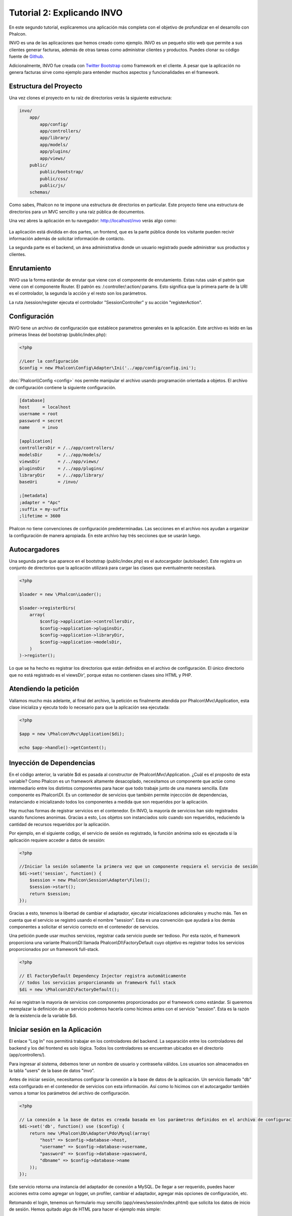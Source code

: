 Tutorial 2: Explicando INVO
===========================
En este segundo tutorial, explicaremos una aplicación más completa con el objetivo de profundizar en el desarrollo
con Phalcon.

INVO es una de las aplicaciones que hemos creado como ejemplo. INVO es un pequeño sitio web que permite a sus clientes
generar facturas, además de otras tareas como administrar clientes y productos. Puedes clonar su código fuente de Github_.

Adicionalmente, INVO fue creada con `Twitter Bootstrap`_ como framework en el cliente. A pesar que la aplicación
no genera facturas sirve como ejemplo para entender muchos aspectos y funcionalidades en el framework.

Estructura del Proyecto
-----------------------
Una vez clones el proyecto en tu raíz de directorios verás la siguiente estructura:

.. code-block:: bash

    invo/
        app/
            app/config/
            app/controllers/
            app/library/
            app/models/
            app/plugins/
            app/views/
        public/
            public/bootstrap/
            public/css/
            public/js/
        schemas/

Como sabes, Phalcon no te impone una estructura de directorios en particular. Este proyecto tiene una
estructura de directorios para un MVC sencillo y una raíz pública de documentos.

Una vez abres la aplicación en tu navegador: http://localhost/invo verás algo como:

.. figure:: ../_static/img/invo-1.png
   :align: center

La aplicación está dividida en dos partes, un frontend, que es la parte pública donde los visitante pueden recivir 
información además de solicitar información de contácto.

La segunda parte es el backend, un área administrativa donde un usuario registrado puede administrar
sus productos y clientes.

Enrutamiento
------------
INVO usa la forma estándar de enrutar que viene con el componente de enrutamiento. Estas rutas
usán el patrón que viene con el componente Router. El patrón es: /:controller/:action/:params.
Esto significa que la primera parte de la URI es el controlador, la segunda la acción y el resto
son los parámetros.

La ruta /session/register ejecuta el controlador "SessionController" y su acción "registerAction".

Configuración
-------------
INVO tiene un archivo de configuración que establece parametros generales en la aplicación.
Este archivo es leído en las primeras líneas del bootstrap (public/index.php):

.. code-block:: php

    <?php

    //Leer la configuración
    $config = new Phalcon\Config\Adapter\Ini('../app/config/config.ini');

:doc:`Phalcon\\Config <config>` nos permite manipular el archivo usando programación orientada a objetos.
El archivo de configuración contiene la siguiente configuración.

.. code-block:: ini

    [database]
    host     = localhost
    username = root
    password = secret
    name     = invo

    [application]
    controllersDir = /../app/controllers/
    modelsDir      = /../app/models/
    viewsDir       = /../app/views/
    pluginsDir     = /../app/plugins/
    libraryDir     = /../app/library/
    baseUri        = /invo/

    ;[metadata]
    ;adapter = "Apc"
    ;suffix = my-suffix
    ;lifetime = 3600

Phalcon no tiene convenciones de configuración predeterminadas. Las secciones en el archivo nos ayudan a organizar la configuración
de manera apropiada. En este archivo hay trés secciones que se usarán luego.

Autocargadores
-----------
Una segunda parte que aparece en el bootstrap (public/index.php) es el autocargador (autoloader). Este registra un conjunto
de directorios que la aplicación utilizará para cargar las clases que eventualmente necesitará.

.. code-block:: php

    <?php

    $loader = new \Phalcon\Loader();

    $loader->registerDirs(
        array(
            $config->application->controllersDir,
            $config->application->pluginsDir,
            $config->application->libraryDir,
            $config->application->modelsDir,
        )
    )->register();

Lo que se ha hecho es registrar los directorios que están definidos en el archivo de configuración. El único
directorio que no está registrado es el viewsDir', porque estas no contienen clases sino HTML y PHP.

Atendiendo la petición
----------------------
Vallamos mucho más adelante, al final del archivo, la petición es finalmente atendida por Phalcon\\Mvc\\Application,
esta clase inicializa y ejecuta todo lo necesario para que la aplicación sea ejecutada:

.. code-block:: php

    <?php

    $app = new \Phalcon\Mvc\Application($di);

    echo $app->handle()->getContent();

Inyección de Dependencias
-------------------------
En el código anterior, la variable $di es pasada al constructor de Phalcon\\Mvc\\Application.
¿Cuál es el proposito de esta variable? Como Phalcon es un framework altamente desacoplado, necesitamos un componente
que actúe como intermediario entre los distintos componentes para hacer que todo trabaje junto de una manera sencilla.
Este componente es Phalcon\\DI. Es un contenedor de servicios que también permite injeccción de dependencias,
instanciando e inicializando todos los componentes a medida que son requeridos por la aplicación.

Hay muchas formas de registrar servicios en el contenedor. En INVO, la mayoría de servicios han sido registrados
usando funciones anonimas. Gracias a esto, Los objetos son instanciados solo cuando son requeridos, reduciendo
la cantidad de recursos requeridos por la aplicación.

Por ejemplo, en el siguiente codigo, el servicio de sesión es registrado, la función anónima solo es ejecutada
si la aplicación requiere acceder a datos de sessión:

.. code-block:: php

    <?php

    //Iniciar la sesión solamente la primera vez que un componente requiera el servicio de sesión
    $di->set('session', function() {
        $session = new Phalcon\Session\Adapter\Files();
        $session->start();
        return $session;
    });

Gracias a esto, tenemos la libertad de cambiar el adaptador, ejecutar inicializaciones adicionales y mucho más.
Ten en cuenta que el servicio se registró usando el nombre "session". Esta es una convención que ayudará a los demás
componentes a solicitar el servicio correcto en el contenedor de servicios.

Una petición puede usar muchos servicios, registrar cada servicio puede ser tedioso. Por esta razón,
el framework proporciona una variante Phalcon\\DI llamada Phalcon\\DI\\FactoryDefault cuyo objetivo es registrar
todos los servicios proporcionados por un framework full-stack.

.. code-block:: php

    <?php

    // El FactoryDefault Dependency Injector registra automáticamente
    // todos los servicios proporcionando un framework full stack
    $di = new \Phalcon\DI\FactoryDefault();

Así se registran la mayoria de servicios con componentes proporcionados por el framework como estándar. Si queremos
reemplazar la definición de un servicio podemos hacerla como hicimos antes con el servicio "session". Esta es la razón
de la existencia de la variable $di.

Iniciar sesión en la Aplicación
-------------------------------
El enlace "Log In" nos permitirá trabajar en los controladores del backend. La separación entre los controladores
del backend y los del frontend es solo lógica. Todos los controladores se encuentran ubicados en el directorio
(app/controllers/).

Para ingresar al sistema, debemos tener un nombre de usuario y contraseña válidos. Los usuarios son almacenados
en la tabla "users" de la base de datos "invo".

Antes de iniciar sesión, necesitamos configurar la conexión a la base de datos de la aplicación. Un servicio
llamado "db" esta configurado en el contenedor de servicios con esta información. Así como lo hicimos con el
autocargador también vamos a tomar los parámetros del archivo de configuración.

.. code-block:: php

    <?php

    // La conexión a la base de datos es creada basada en los parámetros definidos en el archivo de configuración
    $di->set('db', function() use ($config) {
        return new \Phalcon\Db\Adapter\Pdo\Mysql(array(
            "host" => $config->database->host,
            "username" => $config->database->username,
            "password" => $config->database->password,
            "dbname" => $config->database->name
        ));
    });

Este servicio retorna una instancia del adaptador de conexión a MySQL. De llegar a ser requerido, puedes hacer
acciones extra como agregar un logger, un profiler, cambiar el adaptador, agregar más opciones de configuración, etc.

Retomando el login, tenemos un formulario muy sencillo (app/views/session/index.phtml) que solicita los datos de inicio de
sesión. Hemos quitado algo de HTML para hacer el ejemplo más simple:

.. code-block:: html+php

    <?php echo Tag::form('session/start') ?>

        <label for="email">Nombre de usuario/Correo electrónico</label>
        <?php echo Tag::textField(array("email", "size" => "30")) ?>

        <label for="password">Contraseña</label>
        <?php echo Tag::passwordField(array("password", "size" => "30")) ?>

        <?php echo Tag::submitButton(array('Autenticar')) ?>

    </form>

SessionController::startAction (app/controllers/SessionController.phtml) tiene la tarea de validar los
datos ingresados verificando si el usuario existe y sus credenciales son validas:

.. code-block:: php

    <?php

    class SessionController extends ControllerBase
    {

        // ...

        private function _registerSession($user)
        {
            $this->session->set('auth', array(
                'id' => $user->id,
                'name' => $user->name
            ));
        }

        public function startAction()
        {
            if ($this->request->isPost()) {

                //Recibir los datos ingresados por el usuario
                $email = $this->request->getPost('email', 'email');
                $password = $this->request->getPost('password');

                $password = sha1($password);

                //Buscar el usuario en la base de datos
                $user = Users::findFirst(array(
                    "email = :email: AND password = :password: AND active = 'Y'",
                    "bind" => array('email' => $email, 'password' => $password)
                ));
                if ($user != false) {

                    $this->_registerSession($user);

                    $this->flash->success('Welcome ' . $user->name);
                    //Redireccionar la ejecución si el usuario es valido
                    return $this->dispatcher->forward(array(
                        'controller' => 'invoices',
                        'action' => 'index'
                    ));
                }

                $this->flash->error('Wrong email/password');
            }

            //Redireccionar a el forma de login nuevamente
            return $this->dispatcher->forward(array(
                'controller' => 'session',
                'action' => 'index'
            ));

        }

    }

Por simplicidad, hemos usado "sha1_" para guardar los passwords en la base de datos, sin embargo, este
algoritmo no es recomendado para aplicaciones reales, usa mejor " :doc:`bcrypt <security>`".

Como pudiste ver, muchos atributos públicos fueron accedidos desde el controlador como: $this->flash, $this->request y $this->session.
Estos son servicios en el contenedor de servicios anteriormente. Cuando ellos son accedidos la primera vez, son injectados
como parte del controlador.

Estos servicios son compartidos, esto significa que siempre que accedamos a ellos estaremos accediendo a la misma instancia
sin importar desde donde los solicitemos.

Por ejemplo, aquí invocamos el servicio "session" y luego almacenamos la identidad del usuario logueado en la variable 'auth':

.. code-block:: php

    <?php

    $this->session->set('auth', array(
        'id' => $user->id,
        'name' => $user->name
    ));

Asegurando el Backend
---------------------
El backend es una área privada donde solamente los usuarios registrados tienen acceso. Por lo tanto, es necesario
chequear que solo usuarios registrados tengan acceso a esos controladores. Si no estás logueado en la aplicación y
tratas, por ejemplo de acceder al controlador 'products' (que es privado) entonces verás una pantalla como esta:

.. figure:: ../_static/img/invo-2.png
   :align: center

Cada vez que alguien intente acceder a cualquier controlador/acción, la aplicación verifica si el perfil actual (en sesión)
tiene acceso a él, en caso contrario visualiza un mensaje como el anterior y redirecciona el usuario al inicio de la página.

Ahora, descubramos como la aplicación logra esto. La primera cosa a saber es que hay un componente llamado
:doc:`Dispatcher <dispatching>`. Este es informado sobre la ruta encontrada por componente el :doc:`Router <routing>`.
Luego es responsable de cargar el controlador apropiado y ejecutar la acción correspondiente.

Normalmente, el framework crea el dispatcher automaticamente. En nuestro caso como debemos verificar
antes de ejecutar las acciones y revisar si el usuario tiene acceso a ellas. Para lograr esto, debemos
reemplazar la creación automática y crear una función en el bootstrap.

.. code-block:: php

    <?php

    $di->set('dispatcher', function() use ($di) {
        $dispatcher = new Phalcon\Mvc\Dispatcher();
        return $dispatcher;
    });

Ahora tenemos total control sobre como el Dispatcher es inicializado y usado en la aplicación. Muchos componentes
del framework lanzan eventos que nos permiten cambiar el funcionamiento interno o su operación. Así como el inyector
de dependencias funciona como intermedario de componentes, un nuevo componente llamado :doc:`EventsManager <events>`
nos ayuda a interceptar eventos producidos por un componente enrutando los eventos a los listeners.

Administración de Events
^^^^^^^^^^^^^^^^^^^^^^^^
Un :doc:`EventsManager <events>` nos permite agregar listeners a un tipo particular de evento. El tipo que
nos interesa ahora es "dispatch", el siguiente código filtra todos los eventos producidos por Dispatcher:

.. code-block:: php

    <?php

    $di->set('dispatcher', function() use ($di) {

        //Crear un administrador de eventos
        $eventsManager = new Phalcon\Events\Manager();

        //Instanciar el plugin de seguridad
        $security = new Security($di);

        //Enviar todos los eventos producidos en el Dispatcher al Security plugin
        $eventsManager->attach('dispatch', $security);

        $dispatcher = new Phalcon\Mvc\Dispatcher();

        //Asignar el administrador de eventos al dispatcher
        $dispatcher->setEventsManager($eventsManager);

        return $dispatcher;
    });

El Security plugin es una clase ubicada en (app/plugins/Security.php). Esta clase implementa
el método "beforeExecuteRoute". Este tiene el mismo nombre de uno de los eventos producidos en el dispatcher.

.. code-block:: php

    <?php

    use Phalcon\Events\Event,
        Phalcon\Mvc\Dispatcher,
        Phalcon\Mvc\User\Plugin;

    class Security extends Plugin
    {

        // ...

        public function beforeExecuteRoute(Event $event, Dispatcher $dispatcher)
        {
            // ...
        }

    }

Los listeners de eventos siempre reciben un primer parámetro que contiene información contextual del evento producido
y un segundo que es el objeto que produjo el evento como tal ($dispatcher). No es obligatorio que los plugins extiendan
la clase Phalcon\\Mvc\\User\\Plugin, pero haciendo esto, ellos ganan acceso sencillo a los servicios disponibles
en la aplicación.

Ahora, verificamos si el perfil (role) actual en sesión tiene acceso usando una lista de control de acceso ACL.
Si él no tiene acceso lo redireccionamos a la pantalla de inicio como explicamos anteriormente:

.. code-block:: php

    <?php

    use Phalcon\Events\Event,
        Phalcon\Mvc\Dispatcher,
        Phalcon\Mvc\User\Plugin;

    class Security extends Plugin
    {

        // ...

        public function beforeExecuteRoute(Event $event, Dispatcher $dispatcher)
        {

            //Verificar si la variable de sessión 'auth' está definida, esto indica si hay un usuario logueado
            $auth = $this->session->get('auth');
            if (!$auth) {
                $role = 'Guests';
            } else {
                $role = 'Users';
            }

            //Obtener el controlador y acción actual desde el Dispatcher
            $controller = $dispatcher->getControllerName();
            $action = $dispatcher->getActionName();

            //Obtener la lista ACL
            $acl = $this->_getAcl();

            //Verificar si el perfil (role) tiene acceso al controlador/acción
            $allowed = $acl->isAllowed($role, $controller, $action);
            if ($allowed != Phalcon\Acl::ALLOW) {

                //Si no tiene acceso mostramos un mensaje y lo redireccionamos al inicio
                $this->flash->error("You don't have access to this module");
                $dispatcher->forward(
                    array(
                        'controller' => 'index',
                        'action' => 'index'
                    )
                );

                //Devolver "false" le indica al Dispatcher que debe detener la operación
                //y evitar que la acción se ejecute
                return false;
            }

        }

    }

Crear una lista ACL
^^^^^^^^^^^^^^^^^^^
En el ejemplo anterior, hemos obtenido la lista ACL usando el método $this->_getAcl(). Este método
también es implementado en el plugin. Ahora, explicaremos paso a paso como construir la lista de control de acceso.

.. code-block:: php

    <?php

    //Crear el ACL
    $acl = new Phalcon\Acl\Adapter\Memory();

    //La acción por defecto es denegar (DENY)
    $acl->setDefaultAction(Phalcon\Acl::DENY);

    //Registrar dos roles, 'users' son usuarios registrados
    //y 'guests' son los usuarios sin un perfil definido (invitados)
    $roles = array(
        'users' => new Phalcon\Acl\Role('Users'),
        'guests' => new Phalcon\Acl\Role('Guests')
    );
    foreach ($roles as $role) {
        $acl->addRole($role);
    }

Ahora definiremos los recursos para cada área respectivamente. Los nombres de controladores son recursos y
sus acciones son accesos a los recursos:

.. code-block:: php

    <?php

    //Recursos del área privada (backend)
    $privateResources = array(
      'companies' => array('index', 'search', 'new', 'edit', 'save', 'create', 'delete'),
      'products' => array('index', 'search', 'new', 'edit', 'save', 'create', 'delete'),
      'producttypes' => array('index', 'search', 'new', 'edit', 'save', 'create', 'delete'),
      'invoices' => array('index', 'profile')
    );
    foreach ($privateResources as $resource => $actions) {
        $acl->addResource(new Phalcon\Acl\Resource($resource), $actions);
    }

    //Recursos del área pública (frontend)
    $publicResources = array(
      'index' => array('index'),
      'about' => array('index'),
      'session' => array('index', 'register', 'start', 'end'),
      'contact' => array('index', 'send')
    );
    foreach ($publicResources as $resource => $actions) {
        $acl->addResource(new Phalcon\Acl\Resource($resource), $actions);
    }

El ACL ahora tiene conocimiento de los controladores existentes y sus acciones. El perfil "Users"
tiene acceso tanto al backend y al frontend. El perfil "Guests" solo tiene acceso al área pública.

.. code-block:: php

    <?php

    //Darle acceso al área pública tanto a usuarios como a invitados
    foreach ($roles as $role) {
        foreach ($publicResources as $resource => $actions) {
            $acl->allow($role->getName(), $resource, '*');
        }
    }

    //Darle acceso al área privada solo al perfil "Users"
    foreach ($privateResources as $resource => $actions) {
        foreach ($actions as $action) {
            $acl->allow('Users', $resource, $action);
        }
    }

Super!, la ACL está ahora completa

Componentes de Usuario
----------------------
Todos los elementos visuales en la aplicación han sido logrados usando mayormente con `Twitter Bootstrap`_.
Algunos elementos, como la barra de navegación cambian de acuerdo al estado actual de la aplicación.
Por ejemplo, en la esquina superior derecha, el link "Log in / Sign Up" cambia a "Log out" si un
usuario se ha iniciado sesión en la aplicación.

Esta parte de la aplicación es implementada en el componente de usuario "Elements" (app/library/Elements.php).

.. code-block:: php

    <?php

    use Phalcon\Mvc\User\Component;

    class Elements extends Component
    {

        public function getMenu()
        {
            //...
        }

        public function getTabs()
        {
            //...
        }

    }

Esta clase extiende de Phalcon\\Mvc\\User\\Component, no es obligatorio que los componentes de usuario extiendan de esa clase,
sin embargo esto ayuda a que puedan acceder facilmente a los servicios de la aplicación. Ahora vamos a registrar
esta clase en el contenedor de servicios:

.. code-block:: php

    <?php

    //Registrar un componente de usuario
    $di->set('elements', function() {
        return new Elements();
    });

Así como los controladores, plugins o componentes, dentro de una vista, este componente también se puede
acceder a los servicios de la aplicación simplemente accediendo a un atributo con el mismo nombre de un
servicio previamente registrado:

.. code-block:: html+php

    <div class="navbar navbar-fixed-top">
        <div class="navbar-inner">
            <div class="container">
                <a class="btn btn-navbar" data-toggle="collapse" data-target=".nav-collapse">
                    <span class="icon-bar"></span>
                    <span class="icon-bar"></span>
                    <span class="icon-bar"></span>
                </a>
                <a class="brand" href="#">INVO</a>
                <?php echo $this->elements->getMenu() ?>
            </div>
        </div>
    </div>

    <div class="container">
        <?php echo $this->getContent() ?>
        <hr>
        <footer>
            <p>&copy; Company 2012</p>
        </footer>
    </div>

La parte relevante es:

.. code-block:: html+php

    <?php echo $this->elements->getMenu() ?>

Trabajando con CRUDs
--------------------
La mayor parte de opciones que manipulan datos
Most options that manipulate data (compañias, productos y tipos de productos), han sido desarrollados
usando un básico y común CRUD_ (Create, Read, Update and Delete). Cada CRUD contiene los siguientes archivos:

.. code-block:: bash

    invo/
        app/
            app/controllers/
                ProductsController.php
            app/models/
                Products.php
            app/views/
                products/
                    edit.phtml
                    index.phtml
                    new.phtml
                    search.phtml

Cada controlador implementa las siguientes acciones:

.. code-block:: php

    <?php

    class ProductsController extends ControllerBase
    {

        /**
         * La acción de inicio, permite buscar productos
         */
        public function indexAction()
        {
            //...
        }

        /**
         * Realiza la búsqueda basada en los parámetros de usuario
         * devolviendo un paginador
         */
        public function searchAction()
        {
            //...
        }

        /**
         * Muestra la vista de crear nuevos productos
         */
        public function newAction()
        {
            //...
        }

        /**
         * Muestra la vista para editar productos existentes
         */
        public function editAction()
        {
            //...
        }

        /**
         * Crea un nuevo producto basado en los datos ingresados en la acción "new"
         */
        public function createAction()
        {
            //...
        }

        /**
         * Actualiza un producto basado en los datos ingresados en la acción "edit"
         */
        public function saveAction()
        {
            //...
        }

        /**
         * Elimina un producto existente
         */
        public function deleteAction($id)
        {
            //...
        }

    }

Formulario de Buscar
^^^^^^^^^^^^^^^^^^^^
Cada CRUD inicia con un formulario de búsqueda. Este formulario muestra cada campo que tiene la tabla (productos),
permitiendo al usuario crear un criterio de búsqueda por cada campo. La tabla "productos" tiene una relación
a la tabla "product_types". En este caso, previamente consultamos los registros en esta tabla para facilitar al usuario
su búsqueda por este campo.

.. code-block:: php

    <?php

    /**
     * The start action, it shows the "search" view
     */
    public function indexAction()
    {
        $this->persistent->searchParams = null;
        $this->view->productTypes = ProductTypes::find();
    }

Todos los tipos de productos son consultados y pasados a la vista como una variable local $productTypes. Luego,
en la vista (app/views/index.phtml) mostramos una etiqueta "select" llena con esos datos:

.. code-block:: html+php

    <div>
        <label for="product_types_id">Product Type</label>
        <?php echo Tag::select(array(
            "product_types_id",
            $productTypes,
            "using" => array("id", "name"),
            "useDummy" => true
        )) ?>
    </div>

Fijate que $productTypes contiene todos los datos necesarios para llenar la etiqueta SELECT usando Phalcon\\Tag::select.
Una vez el formulario sea

Note that $productTypes contains the data necessary to fill the SELECT tag using Phalcon\\Tag::select. Once the form
is enviado, la acción "search" es ejecutada en el controlado realizando la búsqueda basada en los parámetros digitados
por el usuario.

Realizando una Búsqueda
^^^^^^^^^^^^^^^^^^^^^^^
La acción tiene "search" tiene un doble objetivo. Cuando es accedida via POST, realiza una búsqueda basada en los parámetros
ingresados por el usuario y cuando se accede via GET mueve la pagína actual en el paginador.
The action "search" has a dual behavior. When accessed via POST, it performs a search based on the data sent from the
form. But when accessed via GET it moves the current page in the paginator. Para diferenciar un método del
otro usamos el componente :doc:`Request <request>`:

.. code-block:: php

    <?php

    /**
     * Realiza la búsqueda basada en los parámetros de usuario
     * devolviendo un paginador
     */
    public function searchAction()
    {

        if ($this->request->isPost()) {
            //crear las condiciones de búsqueda
        } else {
            //paginar usando las condiciones existentes
        }

        //...

    }


Con la ayuda de :doc:`Phalcon\\Mvc\\Model\\Criteria <../api/Phalcon_Mvc_Model_Criteria>`, podemos crear una búsqueda
de manera inteligente basada en los tipos de datos enviados en el formulario:

.. code-block:: php

    <?php

    $query = Criteria::fromInput($this->di, "Products", $_POST);

Este método verifica que valores son diferentes a "" (cadena vacia) y nulo y los toma en cuenta para crear el criterio de búsqueda

* Si el campo tiene un tipo de dato de texto o similar (char, varchar, text, etc.) Usa un operador SQL "like" para filtrar los resultados
* Si el tipo de dato no es texto, entonces usará el operador "="

Adicionalmente, "Criteria" ignora todas las variables $_POST que no correspondan a campos en la tabla.
Los valores son automáticamente escapados usando "bound parameters" evitando inyecciones de SQL.

Ahora, almacenamos los parametros producidos in la bolsa de datos de sesión del controlador:

.. code-block:: php

    <?php

    $this->persistent->searchParams = $query->getParams();

Una bolsa de sesión, es un atributo especial en un controlador que es persistente entre peticiones.
Al ser accedido, este atributo es inyectado con un servicio :doc:`Phalcon\\Session\\Bag <../api/Phalcon_Session_Bag>`
que es independiente por controlador/clase.

Luego, basado en los parámetros construidos anteriormente:

.. code-block:: php

    <?php

    $products = Products::find($parameters);
    if (count($products) == 0) {
        $this->flash->notice("The search did not found any products");
        return $this->forward("products/index");
    }

Si la búsqueda no retorna ningún producto, redireccionamos el usuario a la vista de inicio nuevamente.
Supongamos que retornó registros, entonces creamos un páginador para navegar facilmente a través de ellos:

.. code-block:: php

    <?php

    $paginator = new Phalcon\Paginator\Adapter\Model(array(
        "data" => $products,    //Data to paginate
        "limit" => 5,           //Rows per page
        "page" => $numberPage   //Active page
    ));

    //Obtener la página activa
    $page = $paginator->getPaginate();

Finalmente pasamos la página devuelta a la vista:

.. code-block:: php

    <?php

    $this->view->page = $page;

En la vista (app/views/products/search.phtml), recorremos los resultados correspondientes de la página actual:

.. code-block:: html+php

    <?php foreach ($page->items as $product) { ?>
        <tr>
            <td><?= $product->id ?></td>
            <td><?= $product->getProductTypes()->name ?></td>
            <td><?= $product->name ?></td>
            <td><?= $product->price ?></td>
            <td><?= $product->active ?></td>
            <td><?= Tag::linkTo("products/edit/" . $product->id, 'Edit') ?></td>
            <td><?= Tag::linkTo("products/delete/" . $product->id, 'Delete') ?></td>
        </tr>
    <?php } ?>

Creating and Updating Records
^^^^^^^^^^^^^^^^^^^^^^^^^^^^^
Now let's see how the CRUD creates and updates records. From the "new" and "edit" views the data entered by the user
are sent to the actions "create" and "save" that perform actions of "creating" and "updating" products respectively.

In the creation case, we recover the data submitted and assign them to a new "products" instance:

.. code-block:: php

    <?php

    /**
     * Creates a product based on the data entered in the "new" action
     */
    public function createAction()
    {

        $products = new Products();

        $products->id = $this->request->getPost("id", "int");
        $products->product_types_id = $this->request->getPost("product_types_id", "int");
        $products->name = $this->request->getPost("name", "striptags");
        $products->price = $this->request->getPost("price", "double");
        $products->active = $this->request->getPost("active");

        //...

    }

Data is filtered before being assigned to the object. This filtering is optional, the ORM escapes the input data and
performs additional casting according to the column types.

When saving we'll know whether the data conforms to the business rules and validations implemented in the model Products:

.. code-block:: php

    <?php

    /**
     * Creates a product based on the data entered in the "new" action
     */
    public function createAction()
    {

        //...

        if (!$products->create()) {

            //The store failed, the following messages were produced
            foreach ($products->getMessages() as $message) {
                $this->flash->error((string) $message);
            }
            return $this->forward("products/new");

        } else {
            $this->flash->success("Product was created successfully");
            return $this->forward("products/index");
        }

    }

Now, in the case of product updating, first we must present to the user the data that is currently in the edited record:

.. code-block:: php

    <?php

    /**
     * Shows the view to "edit" an existing product
     */
    public function editAction($id)
    {

        //...

        $product = Products::findFirstById($id);

        Tag::setDefault("id", $product->id);
        Tag::setDefault("product_types_id", $product->product_types_id);
        Tag::setDefault("name", $product->name);
        Tag::setDefault("price", $product->price);
        Tag::setDefault("active", $product->active);

    }

The "setDefault" helper sets a default value in the form on the attribute with the same name. Thanks to this,
the user can change any value and then sent it back to the database through to the "save" action:

.. code-block:: php

    <?php

    /**
     * Updates a product based on the data entered in the "edit" action
     */
    public function saveAction()
    {

        //...

        //Find the product to update
        $product = Products::findFirstById($this->request->getPost("id"));
        if (!$product) {
            $this->flash->error("products does not exist " . $id);
            return $this->forward("products/index");
        }

        //... assign the values to the object and store it

    }

Changing the Title Dynamically
------------------------------
When you browse between one option and another will see that the title changes dynamically indicating where
we are currently working. This is achieved in each controller initializer:

.. code-block:: php

    <?php

    class ProductsController extends ControllerBase
    {

        public function initialize()
        {
            //Set the document title
            Tag::setTitle('Manage your product types');
            parent::initialize();
        }

        //...

    }

Note, that the method parent::initialize() is also called, it adds more data to the title:

.. code-block:: php

    <?php

    class ControllerBase extends Phalcon\Mvc\Controller
    {

        protected function initialize()
        {
            //Prepend the application name to the title
            Phalcon\Tag::prependTitle('INVO | ');
        }

        //...
    }

Finally, the title is printed in the main view (app/views/index.phtml):

.. code-block:: html+php

    <?php use Phalcon\Tag as Tag ?>
    <!DOCTYPE html>
    <html>
        <head>
            <?php echo Tag::getTitle() ?>
        </head>
        <!-- ... -->
    </html>

Conclusion
----------
This tutorial covers many more aspects of building applications with Phalcon, hope you have served to
learn more and get more out of the framework.

.. _Github: https://github.com/phalcon/invo
.. _CRUD: http://en.wikipedia.org/wiki/Create,_read,_update_and_delete
.. _Twitter Bootstrap: http://bootstrap.github.com/
.. _sha1: http://php.net/manual/en/function.sha1.php
.. _bcrypt: http://stackoverflow.com/questions/4795385/how-do-you-use-bcrypt-for-hashing-passwords-in-php

